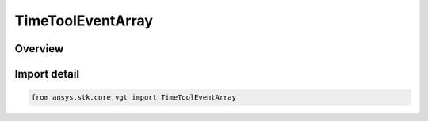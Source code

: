TimeToolEventArray
==================

.. py:class:: ansys.stk.core.vgt.TimeToolEventArray

   Bases: :py:class:`~ansys.stk.core.vgt.ITimeToolEventArray`, :py:class:`~ansys.stk.core.vgt.IAnalysisWorkbenchComponent`

   An ordered array of times, which may or may not be evenly spaced.

.. py:currentmodule:: TimeToolEventArray

Overview
--------


Import detail
-------------

.. code-block:: python

    from ansys.stk.core.vgt import TimeToolEventArray




